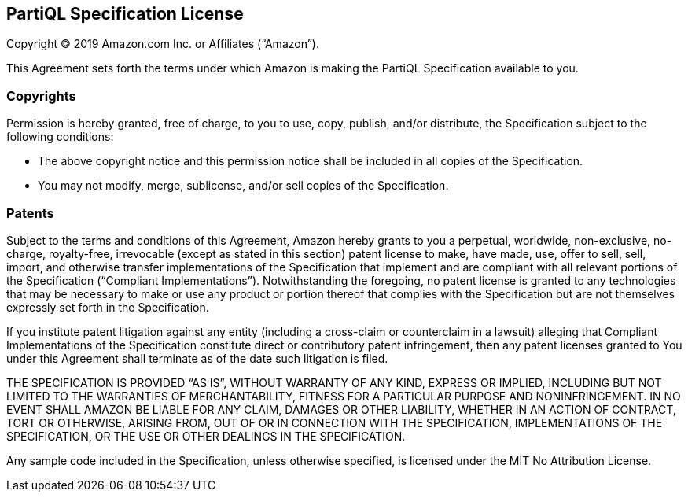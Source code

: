 [discrete]
== PartiQL Specification License

Copyright (C) 2019 Amazon.com Inc. or Affiliates ("`Amazon`").

This Agreement sets forth the terms under which Amazon is making the PartiQL Specification available to you.

[discrete]
=== Copyrights

Permission is hereby granted, free of charge, to you to use, copy, publish, and/or distribute, the Specification subject to the following conditions:

* The above copyright notice and this permission notice shall be included in all copies of the Specification.
* You may not modify, merge, sublicense, and/or sell copies of the Specification.

[discrete]
=== Patents

Subject to the terms and conditions of this Agreement, Amazon hereby grants to you a perpetual, worldwide, non-exclusive, no-charge, royalty-free, irrevocable (except as stated in this section) patent license to make, have made, use, offer to sell, sell, import, and otherwise transfer implementations of the Specification that implement and are compliant with all relevant portions of the Specification ("`Compliant Implementations`").
Notwithstanding the foregoing, no patent license is granted to any technologies that may be necessary to make or use any product or portion thereof that complies with the Specification but are not themselves expressly set forth in the Specification.

If you institute patent litigation against any entity (including a
cross-claim or counterclaim in a lawsuit) alleging that Compliant
Implementations of the Specification constitute direct or contributory
patent infringement, then any patent licenses granted to You under this
Agreement shall terminate as of the date such litigation is filed.

THE SPECIFICATION IS PROVIDED "`AS IS`", WITHOUT WARRANTY OF ANY KIND,
EXPRESS OR IMPLIED, INCLUDING BUT NOT LIMITED TO THE WARRANTIES OF
MERCHANTABILITY, FITNESS FOR A PARTICULAR PURPOSE AND NONINFRINGEMENT.
IN NO EVENT SHALL AMAZON BE LIABLE FOR ANY CLAIM, DAMAGES OR OTHER
LIABILITY, WHETHER IN AN ACTION OF CONTRACT, TORT OR OTHERWISE, ARISING
FROM, OUT OF OR IN CONNECTION WITH THE SPECIFICATION, IMPLEMENTATIONS OF
THE SPECIFICATION, OR THE USE OR OTHER DEALINGS IN THE SPECIFICATION.

Any sample code included in the Specification, unless otherwise
specified, is licensed under the MIT No Attribution License.
